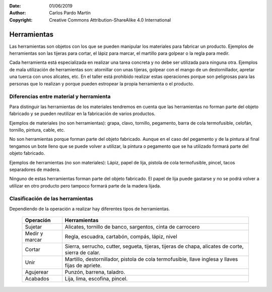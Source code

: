 ﻿:Date: 01/06/2019
:Author: Carlos Pardo Martín
:Copyright: Creative Commons Attribution-ShareAlike 4.0 International


.. _material-herramientas:

Herramientas
============
Las herramientas son objetos con los que se pueden manipular los
materiales para fabricar un producto.
Ejemplos de herramientas son las tijeras para cortar, el lápiz para
marcar, el martillo para golpear o la regla para medir.

Cada herramienta está especializada en realizar una tarea concreta y
no debe ser utilizada para ninguna otra. Ejemplos de mala utilización
de herramientas son: atornillar con unas tijeras, golpear con el mango
de un destornillador, apretar una tuerca con unos alicates, etc.
En el taller está prohibido realizar estas operaciones porque son
peligrosas para las personas que lo realizan y porque pueden 
estropear la propia herramienta o el producto.


Diferencias entre material y herramienta
----------------------------------------
Para distinguir las herramientas de los materiales tendremos en 
cuenta que las herramientas no forman parte del objeto fabricado 
y se pueden reutilizar en la fabricación de varios productos.

Ejemplos de materiales (no son herramientas): grapa, clavo, tornillo,
pegamento, barra de cola termofusible, celofán, tornillo, pintura, 
cable, etc.

No son herramientas porque forman parte del objeto fabricado. Aunque
en el caso del pegamento y de la pintura al final tengamos un bote
lleno que se puede volver a utilizar, la pintura o pegamento que se 
ha utilizado formará parte del objeto fabricado.

Ejemplos de herramientas (no son materiales): Lápiz, papel de lija,
pistola de cola termofusible, pincel, tacos separadores de madera.

Ninguno de estas herramientas forman parte del objeto fabricado.
El papel de lija puede gastarse y no se podrá volver a utilizar en 
otro producto pero tampoco formará parte de la madera lijada.


Clasificación de las herramientas
---------------------------------

Dependiendo de la operación a realizar hay diferentes tipos de 
herramientas.

 +------------+-----------------------------------------------------+
 | Operación  | Herramientas                                        |
 +============+=====================================================+
 | Sujetar    | Alicates, tornillo de banco, sargentos,             |
 |            | cinta de carrocero                                  |
 +------------+-----------------------------------------------------+
 | Medir y    | Regla, escuadra, cartabón, compás, lápiz, nivel     |
 | marcar     |                                                     |
 +------------+-----------------------------------------------------+
 | Cortar     | Sierra, serrucho, cutter, segueta, tijeras,         |
 |            | tijeras de chapa, alicates de corte,                |
 |            | sierra de calar.                                    |
 +------------+-----------------------------------------------------+
 | Unir       | Martillo, destornillador,                           |
 |            | pistola de cola termofusible,                       |
 |            | llave inglesa y llaves fijas de apriete.            |
 +------------+-----------------------------------------------------+
 | Agujerear  | Punzón, barrena, taladro.                           |
 +------------+-----------------------------------------------------+
 | Acabados   | Lija, lima, escofina, pincel.                       |
 +------------+-----------------------------------------------------+
 
 
 